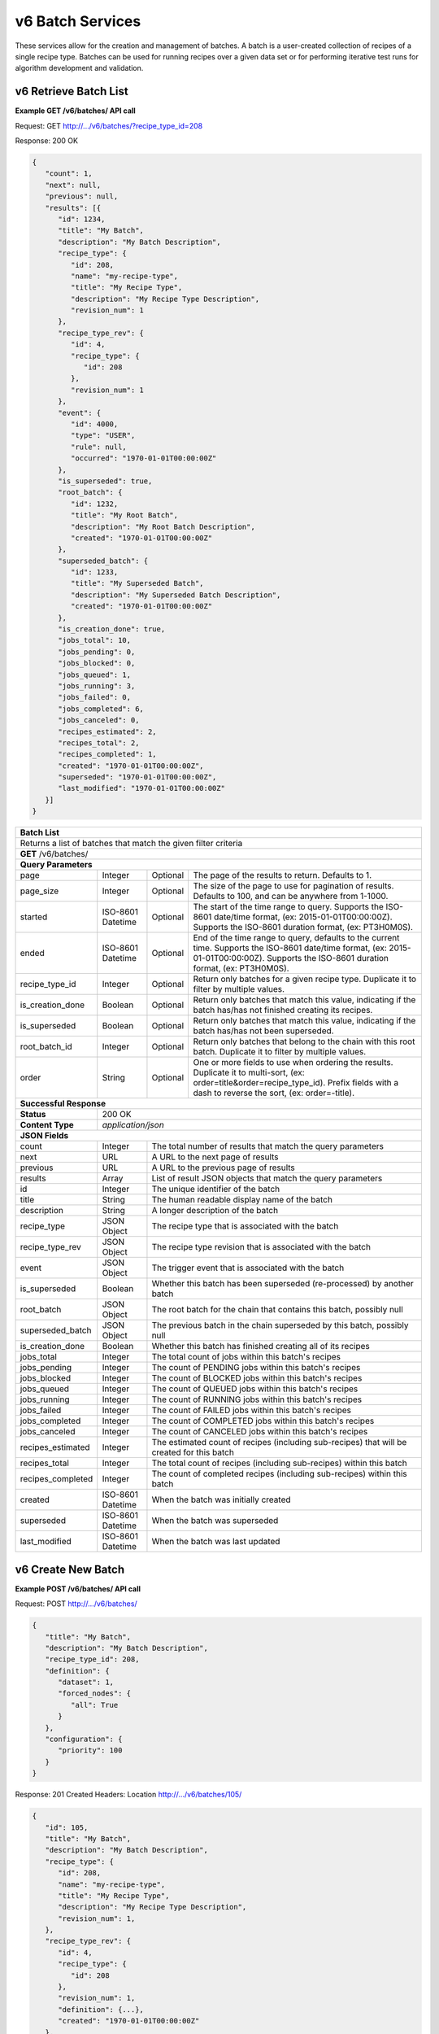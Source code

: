
.. _rest_v6_batch:

v6 Batch Services
=================

These services allow for the creation and management of batches. A batch is a user-created collection of recipes of a
single recipe type. Batches can be used for running recipes over a given data set or for performing iterative test runs
for algorithm development and validation.

.. _rest_v6_batch_list:

v6 Retrieve Batch List
----------------------

**Example GET /v6/batches/ API call**

Request: GET http://.../v6/batches/?recipe_type_id=208

Response: 200 OK

.. code-block:: javascript

   {
      "count": 1,
      "next": null,
      "previous": null,
      "results": [{
         "id": 1234,
         "title": "My Batch",
         "description": "My Batch Description",
         "recipe_type": {
            "id": 208,
            "name": "my-recipe-type",
            "title": "My Recipe Type",
            "description": "My Recipe Type Description",
            "revision_num": 1
         },
         "recipe_type_rev": {
            "id": 4,
            "recipe_type": {
               "id": 208
            },
            "revision_num": 1
         },
         "event": {
            "id": 4000,
            "type": "USER",
            "rule": null,
            "occurred": "1970-01-01T00:00:00Z"
         },
         "is_superseded": true,
         "root_batch": {
            "id": 1232,
            "title": "My Root Batch",
            "description": "My Root Batch Description",
            "created": "1970-01-01T00:00:00Z"
         },
         "superseded_batch": {
            "id": 1233,
            "title": "My Superseded Batch",
            "description": "My Superseded Batch Description",
            "created": "1970-01-01T00:00:00Z"
         },
         "is_creation_done": true,
         "jobs_total": 10,
         "jobs_pending": 0,
         "jobs_blocked": 0,
         "jobs_queued": 1,
         "jobs_running": 3,
         "jobs_failed": 0,
         "jobs_completed": 6,
         "jobs_canceled": 0,
         "recipes_estimated": 2,
         "recipes_total": 2,
         "recipes_completed": 1,
         "created": "1970-01-01T00:00:00Z",
         "superseded": "1970-01-01T00:00:00Z",
         "last_modified": "1970-01-01T00:00:00Z"
      }]
   }

+-----------------------------------------------------------------------------------------------------------------------------+
| **Batch List**                                                                                                              |
+=============================================================================================================================+
| Returns a list of batches that match the given filter criteria                                                              |
+-----------------------------------------------------------------------------------------------------------------------------+
| **GET** /v6/batches/                                                                                                        |
+-----------------------------------------------------------------------------------------------------------------------------+
| **Query Parameters**                                                                                                        |
+-------------------------+-------------------+----------+--------------------------------------------------------------------+
| page                    | Integer           | Optional | The page of the results to return. Defaults to 1.                  |
+-------------------------+-------------------+----------+--------------------------------------------------------------------+
| page_size               | Integer           | Optional | The size of the page to use for pagination of results.             |
|                         |                   |          | Defaults to 100, and can be anywhere from 1-1000.                  |
+-------------------------+-------------------+----------+--------------------------------------------------------------------+
| started                 | ISO-8601 Datetime | Optional | The start of the time range to query.                              |
|                         |                   |          | Supports the ISO-8601 date/time format, (ex: 2015-01-01T00:00:00Z).|
|                         |                   |          | Supports the ISO-8601 duration format, (ex: PT3H0M0S).             |
+-------------------------+-------------------+----------+--------------------------------------------------------------------+
| ended                   | ISO-8601 Datetime | Optional | End of the time range to query, defaults to the current time.      |
|                         |                   |          | Supports the ISO-8601 date/time format, (ex: 2015-01-01T00:00:00Z).|
|                         |                   |          | Supports the ISO-8601 duration format, (ex: PT3H0M0S).             |
+-------------------------+-------------------+----------+--------------------------------------------------------------------+
| recipe_type_id          | Integer           | Optional | Return only batches for a given recipe type.                       |
|                         |                   |          | Duplicate it to filter by multiple values.                         |
+-------------------------+-------------------+----------+--------------------------------------------------------------------+
| is_creation_done        | Boolean           | Optional | Return only batches that match this value, indicating if the batch |
|                         |                   |          | has/has not finished creating its recipes.                         |
+-------------------------+-------------------+----------+--------------------------------------------------------------------+
| is_superseded           | Boolean           | Optional | Return only batches that match this value, indicating if the batch |
|                         |                   |          | has/has not been superseded.                                       |
+-------------------------+-------------------+----------+--------------------------------------------------------------------+
| root_batch_id           | Integer           | Optional | Return only batches that belong to the chain with this root batch. |
|                         |                   |          | Duplicate it to filter by multiple values.                         |
+-------------------------+-------------------+----------+--------------------------------------------------------------------+
| order                   | String            | Optional | One or more fields to use when ordering the results.               |
|                         |                   |          | Duplicate it to multi-sort, (ex: order=title&order=recipe_type_id).|
|                         |                   |          | Prefix fields with a dash to reverse the sort, (ex: order=-title). |
+-------------------------+-------------------+----------+--------------------------------------------------------------------+
| **Successful Response**                                                                                                     |
+-------------------------+---------------------------------------------------------------------------------------------------+
| **Status**              | 200 OK                                                                                            |
+-------------------------+---------------------------------------------------------------------------------------------------+
| **Content Type**        | *application/json*                                                                                |
+-------------------------+---------------------------------------------------------------------------------------------------+
| **JSON Fields**                                                                                                             |
+-------------------------+-------------------+-------------------------------------------------------------------------------+
| count                   | Integer           | The total number of results that match the query parameters                   |
+-------------------------+-------------------+-------------------------------------------------------------------------------+
| next                    | URL               | A URL to the next page of results                                             |
+-------------------------+-------------------+-------------------------------------------------------------------------------+
| previous                | URL               | A URL to the previous page of results                                         |
+-------------------------+-------------------+-------------------------------------------------------------------------------+
| results                 | Array             | List of result JSON objects that match the query parameters                   |
+-------------------------+-------------------+-------------------------------------------------------------------------------+
| id                      | Integer           | The unique identifier of the batch                                            |
+-------------------------+-------------------+-------------------------------------------------------------------------------+
| title                   | String            | The human readable display name of the batch                                  |
+-------------------------+-------------------+-------------------------------------------------------------------------------+
| description             | String            | A longer description of the batch                                             |
+-------------------------+-------------------+-------------------------------------------------------------------------------+
| recipe_type             | JSON Object       | The recipe type that is associated with the batch                             |
+-------------------------+-------------------+-------------------------------------------------------------------------------+
| recipe_type_rev         | JSON Object       | The recipe type revision that is associated with the batch                    |
+-------------------------+-------------------+-------------------------------------------------------------------------------+
| event                   | JSON Object       | The trigger event that is associated with the batch                           |
+-------------------------+-------------------+-------------------------------------------------------------------------------+
| is_superseded           | Boolean           | Whether this batch has been superseded (re-processed) by another batch        |
+-------------------------+-------------------+-------------------------------------------------------------------------------+
| root_batch              | JSON Object       | The root batch for the chain that contains this batch, possibly null          |
+-------------------------+-------------------+-------------------------------------------------------------------------------+
| superseded_batch        | JSON Object       | The previous batch in the chain superseded by this batch, possibly null       |
+-------------------------+-------------------+-------------------------------------------------------------------------------+
| is_creation_done        | Boolean           | Whether this batch has finished creating all of its recipes                   |
+-------------------------+-------------------+-------------------------------------------------------------------------------+
| jobs_total              | Integer           | The total count of jobs within this batch's recipes                           |
+-------------------------+-------------------+-------------------------------------------------------------------------------+
| jobs_pending            | Integer           | The count of PENDING jobs within this batch's recipes                         |
+-------------------------+-------------------+-------------------------------------------------------------------------------+
| jobs_blocked            | Integer           | The count of BLOCKED jobs within this batch's recipes                         |
+-------------------------+-------------------+-------------------------------------------------------------------------------+
| jobs_queued             | Integer           | The count of QUEUED jobs within this batch's recipes                          |
+-------------------------+-------------------+-------------------------------------------------------------------------------+
| jobs_running            | Integer           | The count of RUNNING jobs within this batch's recipes                         |
+-------------------------+-------------------+-------------------------------------------------------------------------------+
| jobs_failed             | Integer           | The count of FAILED jobs within this batch's recipes                          |
+-------------------------+-------------------+-------------------------------------------------------------------------------+
| jobs_completed          | Integer           | The count of COMPLETED jobs within this batch's recipes                       |
+-------------------------+-------------------+-------------------------------------------------------------------------------+
| jobs_canceled           | Integer           | The count of CANCELED jobs within this batch's recipes                        |
+-------------------------+-------------------+-------------------------------------------------------------------------------+
| recipes_estimated       | Integer           | The estimated count of recipes (including sub-recipes) that will be created   |
|                         |                   | for this batch                                                                |
+-------------------------+-------------------+-------------------------------------------------------------------------------+
| recipes_total           | Integer           | The total count of recipes (including sub-recipes) within this batch          |
+-------------------------+-------------------+-------------------------------------------------------------------------------+
| recipes_completed       | Integer           | The count of completed recipes (including sub-recipes) within this batch      |
+-------------------------+-------------------+-------------------------------------------------------------------------------+
| created                 | ISO-8601 Datetime | When the batch was initially created                                          |
+-------------------------+-------------------+-------------------------------------------------------------------------------+
| superseded              | ISO-8601 Datetime | When the batch was superseded                                                 |
+-------------------------+-------------------+-------------------------------------------------------------------------------+
| last_modified           | ISO-8601 Datetime | When the batch was last updated                                               |
+-------------------------+-------------------+-------------------------------------------------------------------------------+

.. _rest_v6_batch_create:

v6 Create New Batch
-------------------

**Example POST /v6/batches/ API call**

Request: POST http://.../v6/batches/

.. code-block:: javascript

   {
      "title": "My Batch",
      "description": "My Batch Description",
      "recipe_type_id": 208,
      "definition": {
         "dataset": 1,
         "forced_nodes": {
            "all": True
         }
      },
      "configuration": {
         "priority": 100
      }
   }

Response: 201 Created
Headers:
Location http://.../v6/batches/105/

.. code-block:: javascript

   {
      "id": 105,
      "title": "My Batch",
      "description": "My Batch Description",
      "recipe_type": {
         "id": 208,
         "name": "my-recipe-type",
         "title": "My Recipe Type",
         "description": "My Recipe Type Description",
         "revision_num": 1,
      },
      "recipe_type_rev": {
         "id": 4,
         "recipe_type": {
            "id": 208
         },
         "revision_num": 1,
         "definition": {...},
         "created": "1970-01-01T00:00:00Z"
      },
      "event": {
         "id": 4000,
         "type": "USER",
         "rule": null,
         "occurred": "1970-01-01T00:00:00Z",
         "description": {
            "user": "Anonymous"
         }
      },
      "is_superseded": false,
      "root_batch": {
         "id": 105,
         "title": "My Batch",
         "description": "My Batch Description",
         "created": "1970-01-01T00:00:00Z"
      },
      "superseded_batch": None,
      "is_creation_done": true,
      "jobs_total": 10,
      "jobs_pending": 0,
      "jobs_blocked": 0,
      "jobs_queued": 1,
      "jobs_running": 3,
      "jobs_failed": 0,
      "jobs_completed": 6,
      "jobs_canceled": 0,
      "recipes_estimated": 2,
      "recipes_total": 2,
      "recipes_completed": 1,
      "created": "1970-01-01T00:00:00Z",
      "superseded": None,
      "last_modified": "1970-01-01T00:00:00Z",
      "definition": {
         "dataset": 1,
         "forced_nodes": {
            "all": true
         }
      },
      "configuration": {
         "priority": 100
      },
      "job_metrics": {
         "job_a": {
            "jobs_total": 10,
            "jobs_pending": 0,
            "jobs_blocked": 0,
            "jobs_queued": 1,
            "jobs_running": 3,
            "jobs_failed": 0,
            "jobs_completed": 6,
            "jobs_canceled": 0,
            "min_seed_duration": "PT9M2S",
            "avg_seed_duration": "PT10M12S",
            "max_seed_duration": "PT15M45S",
            "min_job_duration": "PT9M50S",
            "avg_job_duration": "PT10M59S",
            "max_job_duration": "PT16M49S"
         }
      }
   }

+-------------------------------------------------------------------------------------------------------------------------+
| **Create Batch**                                                                                                        |
+=========================================================================================================================+
| Creates a new batch with the given fields                                                                               |
+-------------------------------------------------------------------------------------------------------------------------+
| **POST** /v6/batches/                                                                                                   |
+---------------------+---------------------------------------------------------------------------------------------------+
| **Content Type**    | *application/json*                                                                                |
+---------------------+---------------------------------------------------------------------------------------------------+
| **JSON Fields**                                                                                                         |
+---------------------+-------------------+----------+--------------------------------------------------------------------+
| title               | String            | Optional | The human-readable name of the batch                               |
+---------------------+-------------------+----------+--------------------------------------------------------------------+
| description         | String            | Optional | A human-readable description of the batch                          |
+---------------------+-------------------+----------+--------------------------------------------------------------------+
| recipe_type_id      | Integer           | Required | The ID of the recipe type for this batch's recipes                 |
+---------------------+-------------------+----------+--------------------------------------------------------------------+
| definition          | JSON Object       | Required | JSON definition for processing the batch                           |
|                     |                   |          | See :ref:`rest_v6_batch_json_definition`                           |
+---------------------+-------------------+----------+--------------------------------------------------------------------+
| configuration       | JSON Object       | Optional | JSON configuration for processing the batch                        |
|                     |                   |          | See :ref:`rest_v6_batch_json_configuration`                        |
+---------------------+-------------------+----------+--------------------------------------------------------------------+
| **Successful Response**                                                                                                 |
+--------------------+----------------------------------------------------------------------------------------------------+
| **Status**         | 201 Created                                                                                        |
+--------------------+----------------------------------------------------------------------------------------------------+
| **Location**       | URL for retrieving the details of the newly created batch                                          |
+--------------------+----------------------------------------------------------------------------------------------------+
| **Content Type**   | *application/json*                                                                                 |
+--------------------+----------------------------------------------------------------------------------------------------+
| **Body**           | JSON containing the details of the newly created batch, see :ref:`rest_v6_batch_details`           |
+--------------------+----------------------------------------------------------------------------------------------------+


.. _rest_v6_batch_create_previous:

v6 Create Batch From Previous Batch
-----------------------------------

**Example POST /v6/batches/ API call**

Request: POST http://.../v6/batches/

.. code-block:: javascript

   {
      "title": "My Batch",
      "description": "My Batch Description",
      "recipe_type_id": 208,
      "definition": {
         "previous_batch": {
            "root_batch_id": 104
         }
      },
      "configuration": {
         "priority": 100
      }
   }

Response: 201 Created
Headers:
Location http://.../v6/batches/105/

.. code-block:: javascript

   {
      "id": 105,
      "title": "My Batch",
      "description": "My Batch Description",
      "recipe_type": {
         "id": 208,
         "name": "my-recipe-type",
         "title": "My Recipe Type",
         "description": "My Recipe Type Description",
         "revision_num": 1,
      },
      "recipe_type_rev": {
         "id": 4,
         "recipe_type": {
            "id": 208
         },
         "revision_num": 1,
         "definition": {...},
         "created": "1970-01-01T00:00:00Z"
      },
      "event": {
         "id": 4000,
         "type": "USER",
         "rule": null,
         "occurred": "1970-01-01T00:00:00Z",
         "description": {
            "user": "Anonymous"
         }
      },
      "is_superseded": true,
      "root_batch": {
         "id": 104,
         "title": "My Superseded Batch",
         "description": "My Superseded Batch Description",
         "created": "1970-01-01T00:00:00Z"
      },
      "superseded_batch": {
         "id": 104,
         "title": "My Superseded Batch",
         "description": "My Superseded Batch Description",
         "created": "1970-01-01T00:00:00Z"
      },
      "is_creation_done": true,
      "jobs_total": 10,
      "jobs_pending": 0,
      "jobs_blocked": 0,
      "jobs_queued": 1,
      "jobs_running": 3,
      "jobs_failed": 0,
      "jobs_completed": 6,
      "jobs_canceled": 0,
      "recipes_estimated": 2,
      "recipes_total": 2,
      "recipes_completed": 1,
      "created": "1970-01-01T00:00:00Z",
      "superseded": "1970-01-01T00:00:00Z",
      "last_modified": "1970-01-01T00:00:00Z",
      "definition": {
         "previous_batch": {
            "root_batch_id": 104
         }
      },
      "configuration": {
         "priority": 100
      },
      "job_metrics": {
         "job_a": {
            "jobs_total": 10,
            "jobs_pending": 0,
            "jobs_blocked": 0,
            "jobs_queued": 1,
            "jobs_running": 3,
            "jobs_failed": 0,
            "jobs_completed": 6,
            "jobs_canceled": 0,
            "min_seed_duration": "PT9M2S",
            "avg_seed_duration": "PT10M12S",
            "max_seed_duration": "PT15M45S",
            "min_job_duration": "PT9M50S",
            "avg_job_duration": "PT10M59S",
            "max_job_duration": "PT16M49S"
         }
      }
   }

+-------------------------------------------------------------------------------------------------------------------------+
| **Create Batch**                                                                                                        |
+=========================================================================================================================+
| Creates a new batch with the given fields                                                                               |
+-------------------------------------------------------------------------------------------------------------------------+
| **POST** /v6/batches/                                                                                                   |
+---------------------+---------------------------------------------------------------------------------------------------+
| **Content Type**    | *application/json*                                                                                |
+---------------------+---------------------------------------------------------------------------------------------------+
| **JSON Fields**                                                                                                         |
+---------------------+-------------------+----------+--------------------------------------------------------------------+
| title               | String            | Optional | The human-readable name of the batch                               |
+---------------------+-------------------+----------+--------------------------------------------------------------------+
| description         | String            | Optional | A human-readable description of the batch                          |
+---------------------+-------------------+----------+--------------------------------------------------------------------+
| recipe_type_id      | Integer           | Required | The ID of the recipe type for this batch's recipes                 |
+---------------------+-------------------+----------+--------------------------------------------------------------------+
| definition          | JSON Object       | Required | JSON definition for processing the batch                           |
|                     |                   |          | See :ref:`rest_v6_batch_json_definition`                           |
+---------------------+-------------------+----------+--------------------------------------------------------------------+
| configuration       | JSON Object       | Optional | JSON configuration for processing the batch                        |
|                     |                   |          | See :ref:`rest_v6_batch_json_configuration`                        |
+---------------------+-------------------+----------+--------------------------------------------------------------------+
| **Successful Response**                                                                                                 |
+--------------------+----------------------------------------------------------------------------------------------------+
| **Status**         | 201 Created                                                                                        |
+--------------------+----------------------------------------------------------------------------------------------------+
| **Location**       | URL for retrieving the details of the newly created batch                                          |
+--------------------+----------------------------------------------------------------------------------------------------+
| **Content Type**   | *application/json*                                                                                 |
+--------------------+----------------------------------------------------------------------------------------------------+
| **Body**           | JSON containing the details of the newly created batch, see :ref:`rest_v6_batch_details`           |
+--------------------+----------------------------------------------------------------------------------------------------+



.. _rest_v6_batch_comparison:

v6 Batch Comparison
-------------------

**Example GET /v6/batches/comparison/{batch-id}/ API call**

Request: GET http://.../v6/batches/comparison/101/

Response: 200 OK

.. code-block:: javascript

   {
      "batches": [{
         "id": 101,
         "title": "My Batch",
         "description": "My Batch Description",
         "created": "1970-01-01T00:00:00Z"
      }, {
         "id": 102,
         "title": "My Other Batch",
         "description": "My Other Batch Description",
         "created": "1970-01-01T00:00:00Z"
      }],
      "metrics": {
         "jobs_total": [10, 10],
         "jobs_pending": [0, 0],
         "jobs_blocked": [0, 0],
         "jobs_queued": [0, 1],
         "jobs_running": [0, 3],
         "jobs_failed": [0, 0],
         "jobs_completed": [10, 6],
         "jobs_canceled": [0, 0],
         "recipes_estimated": [2, 2],
         "recipes_total": [2, 2],
         "recipes_completed": [2, 1],
         "job_metrics": {
            "job_a": {
               "jobs_total": [5, 5],
               "jobs_pending": [0, 0],
               "jobs_blocked": [0, 0],
               "jobs_queued": [0, 1],
               "jobs_running": [0, 1],
               "jobs_failed": [0, 0],
               "jobs_completed": [5, 3],
               "jobs_canceled": [0, 0],
               "min_seed_duration": ["PT12S", "PT11S"],
               "avg_seed_duration": ["PT18S", "PT17S"],
               "max_seed_duration": ["PT23S", "PT22S"],
               "min_job_duration": ["PT15S", "PT14S"],
               "avg_job_duration": ["PT21S", "PT20S"],
               "max_job_duration": ["PT26S", "PT25S"]
            },
            "job_b": {
               "jobs_total": [5, 5],
               "jobs_pending": [0, 0],
               "jobs_blocked": [0, 0],
               "jobs_queued": [0, 0],
               "jobs_running": [0, 2],
               "jobs_failed": [0, 0],
               "jobs_completed": [5, 3],
               "jobs_canceled": [0, 0],
               "min_seed_duration": ["PT46S", "PT41S"],
               "avg_seed_duration": ["PT50S", "PT45S"],
               "max_seed_duration": ["PT57S", "PT52S"],
               "min_job_duration": ["PT48S", "PT43S"],
               "avg_job_duration": ["PT52S", "PT47S"],
               "max_job_duration": ["PT59S", "PT54S"]
            }
         }
      }
   }

+-----------------------------------------------------------------------------------------------------------------------------+
| **Batch Comparison**                                                                                                        |
+=============================================================================================================================+
| Returns the list of batches with the given root batch ID along with their metrics                                           |
+-----------------------------------------------------------------------------------------------------------------------------+
| **GET** /v6/batches/comparison/{id}/                                                                                        |
|         Where {id} is the root batch ID of a chain of batches                                                               |
+-----------------------------------------------------------------------------------------------------------------------------+
| **Successful Response**                                                                                                     |
+-------------------------+---------------------------------------------------------------------------------------------------+
| **Status**              | 200 OK                                                                                            |
+-------------------------+---------------------------------------------------------------------------------------------------+
| **Content Type**        | *application/json*                                                                                |
+-------------------------+---------------------------------------------------------------------------------------------------+
| **JSON Fields**                                                                                                             |
+-------------------------+-------------------+-------------------------------------------------------------------------------+
| batches                 | Array             | List of batches in the chain with the given root batch ID                     |
+-------------------------+-------------------+-------------------------------------------------------------------------------+
| metrics                 | JSON Object       | Contains the top-level and per job metrics fields for each batch in the       |
|                         |                   | chain. This is similar to the metrics in a batch details response, except     |
|                         |                   | that instead of each metric containing a single value, each metric here holds |
|                         |                   | an array of values. The order of the values in each array corresponds to the  |
|                         |                   | order of the batches in the *batches* array. See :ref:`rest_v6_batch_details` |
|                         |                   | for a description of the various metrics fields.                              |
+-------------------------+-------------------+-------------------------------------------------------------------------------+

.. _rest_v6_batch_validation:

v6 Validate Batch
-----------------

**Example POST /v6/batches/validation/ API call**

Request: POST http://.../v6/batches/validation/

.. code-block:: javascript

   {
      "recipe_type_id": 208,
      "definition": {
         "previous_batch": {
            "root_batch_id": 104
         }
      },
      "configuration": {
         "priority": 100
      }
   }

Response: 200 OK

.. code-block:: javascript

   {
      "is_valid": true,
      "errors": [],
      "warnings": [{"name": "EXAMPLE_WARNING", "description": "This is an example warning."}],
      "recipes_estimated": 10,
      "recipe_type": {
         "id": 208,
         "name": "my-recipe-type",
         "title": "My Recipe Type",
         "description": "My Recipe Type Description",
         "revision_num": 1
      },
      "prev_batch": {
         "recipe_type_rev": {
            "id": 4,
            "recipe_type": {
               "id": 208
            },
            "revision_num": 1
         },
         "diff": {...}
      }
   }

+-------------------------------------------------------------------------------------------------------------------------+
| **Validate Batch**                                                                                                      |
+=========================================================================================================================+
| Validates the given fields for creating a new batch                                                                     |
+-------------------------------------------------------------------------------------------------------------------------+
| **POST** /batches/validation/                                                                                           |
+---------------------+---------------------------------------------------------------------------------------------------+
| **Content Type**    | *application/json*                                                                                |
+---------------------+---------------------------------------------------------------------------------------------------+
| **JSON Fields**                                                                                                         |
+---------------------+-------------------+----------+--------------------------------------------------------------------+
| recipe_type_id      | Integer           | Required | The ID of the recipe type for this batch's recipes                 |
+---------------------+-------------------+----------+--------------------------------------------------------------------+
| definition          | JSON Object       | Required | JSON definition for processing the batch                           |
|                     |                   |          | See :ref:`rest_v6_batch_json_definition`                           |
+---------------------+-------------------+----------+--------------------------------------------------------------------+
| configuration       | JSON Object       | Optional | JSON configuration for processing the batch                        |
|                     |                   |          | See :ref:`rest_v6_batch_json_configuration`                        |
+---------------------+-------------------+----------+--------------------------------------------------------------------+
| **Successful Response**                                                                                                 |
+--------------------+----------------------------------------------------------------------------------------------------+
| **Status**         | 200 OK                                                                                             |
+--------------------+----------------------------------------------------------------------------------------------------+
| **Content Type**   | *application/json*                                                                                 |
+--------------------+----------------------------------------------------------------------------------------------------+
| **JSON Fields**                                                                                                         |
+--------------------+-------------------+--------------------------------------------------------------------------------+
| is_valid           | Boolean           | Indicates if the given fields were valid for creating a new batch. If this is  |
|                    |                   | true, then submitting the same fields to the /batches/ API will successfully   |
|                    |                   | create a new batch.                                                            |
+--------------------+-------------------+--------------------------------------------------------------------------------+
| errors             | Array             | Lists any errors causing *is_valid* to be false. The errors are JSON objects   |
|                    |                   | with *name* and *description* string fields.                                   |
+--------------------+-------------------+--------------------------------------------------------------------------------+
| warnings           | Array             | Lists any warnings found. Warnings are useful to present to the user, but do   |
|                    |                   | not cause *is_valid* to be false. The warnings are JSON objects with *name*    |
|                    |                   | and *description* string fields.                                               |
+--------------------+-------------------+--------------------------------------------------------------------------------+
| recipes_estimated  | Integer           | The estimated number of recipes that would be created by this batch            |
+--------------------+-------------------+--------------------------------------------------------------------------------+
| recipe_type        | JSON Object       | The recipe type that is associated with the batch                              |
+--------------------+-------------------+--------------------------------------------------------------------------------+
| prev_batch         | JSON Object       | Object containing information about the previous batch (will be omitted if     |
|                    |                   | there is no previous batch)                                                    |
+--------------------+-------------------+--------------------------------------------------------------------------------+
| recipe_type_rev    | JSON Object       | The recipe type revision of the previous batch                                 |
+--------------------+-------------------+--------------------------------------------------------------------------------+
| diff               | JSON Object       | The recipe graph diff between the batch's recipe type revision and the previous|
|                    |                   | batch's recipe type revision. The diff explains which recipe jobs will be      |
|                    |                   | reprocessed by the new batch. See :ref:`rest_v6_recipe_json_diff`              |
+--------------------+-------------------+--------------------------------------------------------------------------------+

.. _rest_v6_batch_details:

v6 Retrieve Batch Details
-------------------------

**Example GET /v6/batches/{batch-id}/ API call**

Request: GET http://.../v6/batches/105/

Response: 200 OK

.. code-block:: javascript

   {
      "id": 105,
      "title": "My Batch",
      "description": "My Batch Description",
      "recipe_type": {
         "id": 208,
         "name": "my-recipe-type",
         "title": "My Recipe Type",
         "description": "My Recipe Type Description"
      },
      "recipe_type_rev": {
         "id": 4,
         "recipe_type": {
            "id": 208
         },
         "revision_num": 1,
         "definition": {...},
         "created": "1970-01-01T00:00:00Z"
      },
      "event": {
         "id": 4000,
         "type": "USER",
         "rule": null,
         "occurred": "1970-01-01T00:00:00Z",
         "description": {
            "user": "Anonymous"
         }
      },
      "is_superseded": true,
      "root_batch": {
         "id": 1232,
         "title": "My Root Batch",
         "description": "My Root Batch Description",
         "created": "1970-01-01T00:00:00Z"
      },
      "superseded_batch": {
         "id": 1233,
         "title": "My Superseded Batch",
         "description": "My Superseded Batch Description",
         "created": "1970-01-01T00:00:00Z"
      },
      "is_creation_done": true,
      "jobs_total": 10,
      "jobs_pending": 0,
      "jobs_blocked": 0,
      "jobs_queued": 1,
      "jobs_running": 3,
      "jobs_failed": 0,
      "jobs_completed": 6,
      "jobs_canceled": 0,
      "recipes_estimated": 2,
      "recipes_total": 2,
      "recipes_completed": 1,
      "created": "1970-01-01T00:00:00Z",
      "superseded": "1970-01-01T00:00:00Z",
      "last_modified": "1970-01-01T00:00:00Z",
      "definition": {
         "previous_batch": {
            "root_batch_id": 104
         }
      },
      "configuration": {
         "priority": 100
      },
      "job_metrics": {
         "job_a": {
            "jobs_total": 10,
            "jobs_pending": 0,
            "jobs_blocked": 0,
            "jobs_queued": 1,
            "jobs_running": 3,
            "jobs_failed": 0,
            "jobs_completed": 6,
            "jobs_canceled": 0,
            "min_seed_duration": "PT9M2S",
            "avg_seed_duration": "PT10M12S",
            "max_seed_duration": "PT15M45S",
            "min_job_duration": "PT9M50S",
            "avg_job_duration": "PT10M59S",
            "max_job_duration": "PT16M49S"
         }
      }
   }

+-----------------------------------------------------------------------------------------------------------------------------+
| **Batch Details**                                                                                                           |
+=============================================================================================================================+
| Returns the details for a specific batch                                                                                    |
+-----------------------------------------------------------------------------------------------------------------------------+
| **GET** /v6/batches/{id}/                                                                                                   |
|         Where {id} is the unique ID of the batch to retrieve                                                                |
+-----------------------------------------------------------------------------------------------------------------------------+
| **Successful Response**                                                                                                     |
+-------------------------+---------------------------------------------------------------------------------------------------+
| **Status**              | 200 OK                                                                                            |
+-------------------------+---------------------------------------------------------------------------------------------------+
| **Content Type**        | *application/json*                                                                                |
+-------------------------+---------------------------------------------------------------------------------------------------+
| **JSON Fields**                                                                                                             |
+-------------------------+-------------------+-------------------------------------------------------------------------------+
| id                      | Integer           | The unique identifier of the batch                                            |
+-------------------------+-------------------+-------------------------------------------------------------------------------+
| title                   | String            | The human readable display name of the batch                                  |
+-------------------------+-------------------+-------------------------------------------------------------------------------+
| description             | String            | A longer description of the batch                                             |
+-------------------------+-------------------+-------------------------------------------------------------------------------+
| recipe_type             | JSON Object       | The recipe type that is associated with the batch                             |
+-------------------------+-------------------+-------------------------------------------------------------------------------+
| recipe_type_rev         | JSON Object       | The recipe type revision that is associated with the batch                    |
+-------------------------+-------------------+-------------------------------------------------------------------------------+
| event                   | JSON Object       | The trigger event that is associated with the batch                           |
+-------------------------+-------------------+-------------------------------------------------------------------------------+
| is_superseded           | Boolean           | Whether this batch has been superseded (re-processed) by another batch        |
+-------------------------+-------------------+-------------------------------------------------------------------------------+
| root_batch              | JSON Object       | The root batch for the chain that contains this batch, possibly null          |
+-------------------------+-------------------+-------------------------------------------------------------------------------+
| superseded_batch        | JSON Object       | The previous batch in the chain superseded by this batch, possibly null       |
+-------------------------+-------------------+-------------------------------------------------------------------------------+
| is_creation_done        | Boolean           | Whether this batch has finished creating all of its recipes                   |
+-------------------------+-------------------+-------------------------------------------------------------------------------+
| jobs_total              | Integer           | The total count of jobs within this batch's recipes                           |
+-------------------------+-------------------+-------------------------------------------------------------------------------+
| jobs_pending            | Integer           | The count of PENDING jobs within this batch's recipes                         |
+-------------------------+-------------------+-------------------------------------------------------------------------------+
| jobs_blocked            | Integer           | The count of BLOCKED jobs within this batch's recipes                         |
+-------------------------+-------------------+-------------------------------------------------------------------------------+
| jobs_queued             | Integer           | The count of QUEUED jobs within this batch's recipes                          |
+-------------------------+-------------------+-------------------------------------------------------------------------------+
| jobs_running            | Integer           | The count of RUNNING jobs within this batch's recipes                         |
+-------------------------+-------------------+-------------------------------------------------------------------------------+
| jobs_failed             | Integer           | The count of FAILED jobs within this batch's recipes                          |
+-------------------------+-------------------+-------------------------------------------------------------------------------+
| jobs_completed          | Integer           | The count of COMPLETED jobs within this batch's recipes                       |
+-------------------------+-------------------+-------------------------------------------------------------------------------+
| jobs_canceled           | Integer           | The count of CANCELED jobs within this batch's recipes                        |
+-------------------------+-------------------+-------------------------------------------------------------------------------+
| recipes_estimated       | Integer           | The estimated count of recipes (including sub-recipes) that will be created   |
|                         |                   | for this batch                                                                |
+-------------------------+-------------------+-------------------------------------------------------------------------------+
| recipes_total           | Integer           | The total count of recipes (including sub-recipes) within this batch          |
+-------------------------+-------------------+-------------------------------------------------------------------------------+
| recipes_completed       | Integer           | The count of completed recipes (including sub-recipes) within this batch      |
+-------------------------+-------------------+-------------------------------------------------------------------------------+
| created                 | ISO-8601 Datetime | When the batch was initially created                                          |
+-------------------------+-------------------+-------------------------------------------------------------------------------+
| superseded              | ISO-8601 Datetime | When the batch was superseded                                                 |
+-------------------------+-------------------+-------------------------------------------------------------------------------+
| last_modified           | ISO-8601 Datetime | When the batch was last updated                                               |
+-------------------------+-------------------+-------------------------------------------------------------------------------+
| definition              | JSON Object       | The definition of the batch                                                   |
|                         |                   | See :ref:`rest_v6_batch_json_definition`                                      |
+-------------------------+-------------------+-------------------------------------------------------------------------------+
| configuration           | JSON Object       | The configuration of the batch                                                |
|                         |                   | See :ref:`rest_v6_batch_json_configuration`                                   |
+-------------------------+-------------------+-------------------------------------------------------------------------------+
| job_metrics             | JSON Object       | The metrics for each top level recipe job (not in a sub-recipe) in the batch. |
|                         |                   | Each recipe job name maps to the metrics for that job. The job count metrics  |
|                         |                   | (e.g. jobs_total) are similar to the top level batch metrics. The duration    |
|                         |                   | metrics (e.g. min_seed_duration) detail the minimum, average, and maximum     |
|                         |                   | durations for completing the Seed run and completing the overall Scale job.   |
|                         |                   | The durations are provided in the ISO-8601 duration format.                   |
+-------------------------+-------------------+-------------------------------------------------------------------------------+

.. _rest_v6_batch_edit:

v6 Edit Batch
-------------

**Example PATCH /v6/batches/{batch-id}/ API call**

Request: PATCH http://.../v6/batches/100/

.. code-block:: javascript

   {
      "title": "My New Batch Title",
      "description": "My New Batch Description",
      "configuration": {
         "priority": 200
      }
   }

Response: 204 No Content

+-------------------------------------------------------------------------------------------------------------------------+
| **Edit Batch**                                                                                                          |
+=========================================================================================================================+
| Edits a batch to change the given fields                                                                                |
+-------------------------------------------------------------------------------------------------------------------------+
| **PATCH** /v6/batches/{id}/                                                                                             |
|           Where {id} is the unique ID of the batch to edit                                                              |
+---------------------+---------------------------------------------------------------------------------------------------+
| **Content Type**    | *application/json*                                                                                |
+---------------------+---------------------------------------------------------------------------------------------------+
| **JSON Fields**                                                                                                         |
+---------------------+-------------------+----------+--------------------------------------------------------------------+
| title               | String            | Optional | The human-readable name of the batch                               |
+---------------------+-------------------+----------+--------------------------------------------------------------------+
| description         | String            | Optional | A human-readable description of the batch                          |
+---------------------+-------------------+----------+--------------------------------------------------------------------+
| configuration       | JSON Object       | Optional | JSON configuration for processing the batch                        |
|                     |                   |          | See :ref:`rest_v6_batch_json_configuration`                        |
+---------------------+-------------------+----------+--------------------------------------------------------------------+
| **Successful Response**                                                                                                 |
+--------------------+----------------------------------------------------------------------------------------------------+
| **Status**         | 204 No Content                                                                                     |
+--------------------+----------------------------------------------------------------------------------------------------+

.. _rest_v6_batch_json_definition:

Batch Definition JSON
---------------------

A batch definition JSON defines what a batch is going to run. Currently the v6 batch definition only supports running a
batch that re-processes the same set of recipes that ran in a previous batch.

**Example batch definition:**

.. code-block:: javascript

   {
      "dataset": 1,
      "forced_nodes": {
         "all": False,
         "nodes": ['job_a'],
         "sub_recipes": {
            "recipe_a": {
               "all": True
            }
         }
      },
      "previous_batch": {
         "root_batch_id": 1234,
         "forced_nodes": {
            "all": False,
            "nodes": ['job_a', 'job_b'],
         }
      }
   }

+-----------------------------------------------------------------------------------------------------------------------------+
| **Batch Definition**                                                                                                        |
+=========================+===================+==========+====================================================================+
| dataset_                | Integer           | Optional | The ID of the dataset the batch will be created from.              |
+-------------------------+-------------------+----------+--------------------------------------------------------------------+
| forced_nodes            | JSON object       | Optional | A forced nodes JSON object that defines the batch recipe nodes to  |
|                         |                   |          | force to re-process even if there are no changes to them.          |
|                         |                   |          | See :ref:`rest_v6_recipe_json_forced_nodes`                        |
+-------------------------+-------------------+----------+--------------------------------------------------------------------+
| previous_batch          | JSON object       | Optional | Indicates that the batch should re-process the recipes from a      |
|                         |                   |          | previous batch. This will link the previous and new batch together |
|                         |                   |          | so that their metrics can be easily compared. The previous batch   |
|                         |                   |          | must have the same recipe type as the new batch and must have      |
|                         |                   |          | finished creating all of its recipes.                              |
+-------------------------+-------------------+----------+--------------------------------------------------------------------+
| .root_batch_id          | Integer           | Required | The root batch ID of the previous batch. Scale will find the last  |
|                         |                   |          | (non-superseded) batch with this root ID and it will be            |
|                         |                   |          | re-processed by this batch.                                        |
+-------------------------+-------------------+----------+--------------------------------------------------------------------+
| .forced_nodes           | JSON object       | Optional | A forced nodes JSON object that defines the previous batch recipe  |
|                         |                   |          | nodes to force to re-process even if there are no changes to them. |
|                         |                   |          | See :ref:`rest_v6_recipe_json_forced_nodes`                        |
+-------------------------+-------------------+----------+--------------------------------------------------------------------+

.. _rest_v6_batch_json_configuration:

Batch Configuration JSON
------------------------

A batch configuration JSON configures how the jobs and recipes within a batch should be run.

**Example batch configuration:**

.. code-block:: javascript

   {
      "priority": 100
   }

+-----------------------------------------------------------------------------------------------------------------------------+
| **Batch Configuration**                                                                                                     |
+=========================+===================+==========+====================================================================+
| priority                | Integer           | Optional | Sets a new priority to use for all jobs within the batch           |
+-------------------------+-------------------+----------+--------------------------------------------------------------------+
